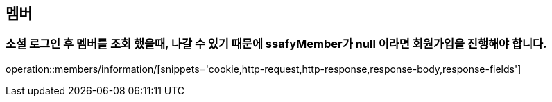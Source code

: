 == 멤버

=== 소셜 로그인 후 멤버를 조회 했을때, 나갈 수 있기 때문에 ssafyMember가 null 이라면 회원가입을 진행해야 합니다.
operation::members/information/[snippets='cookie,http-request,http-response,response-body,response-fields']